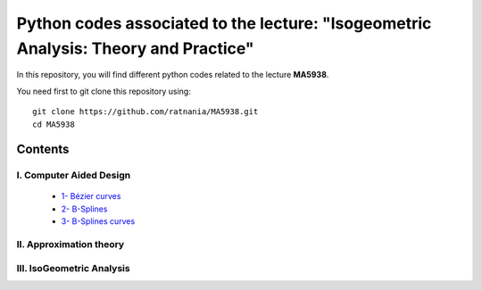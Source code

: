 Python codes associated to the lecture: "Isogeometric Analysis: Theory and Practice"
====================================================================================

In this repository, you will find different python codes related to the lecture **MA5938**.

You need first to git clone this repository using::

  git clone https://github.com/ratnania/MA5938.git
  cd MA5938

Contents
********

I. Computer Aided Design
^^^^^^^^^^^^^^^^^^^^^^^^

   * `1- Bézier curves <http://nbviewer.jupyter.org/github/ratnania/MA5938/blob/master/ch1/Bezier_curves.ipynb>`_

   * `2- B-Splines <http://nbviewer.jupyter.org/github/ratnania/MA5938/blob/master/ch1/B-Splines.ipynb>`_

   * `3- B-Splines curves <http://nbviewer.jupyter.org/github/ratnania/MA5938/blob/master/ch1/B-Splines_curves.ipynb>`_

II. Approximation theory
^^^^^^^^^^^^^^^^^^^^^^^^

III. IsoGeometric Analysis
^^^^^^^^^^^^^^^^^^^^^^^^^^

